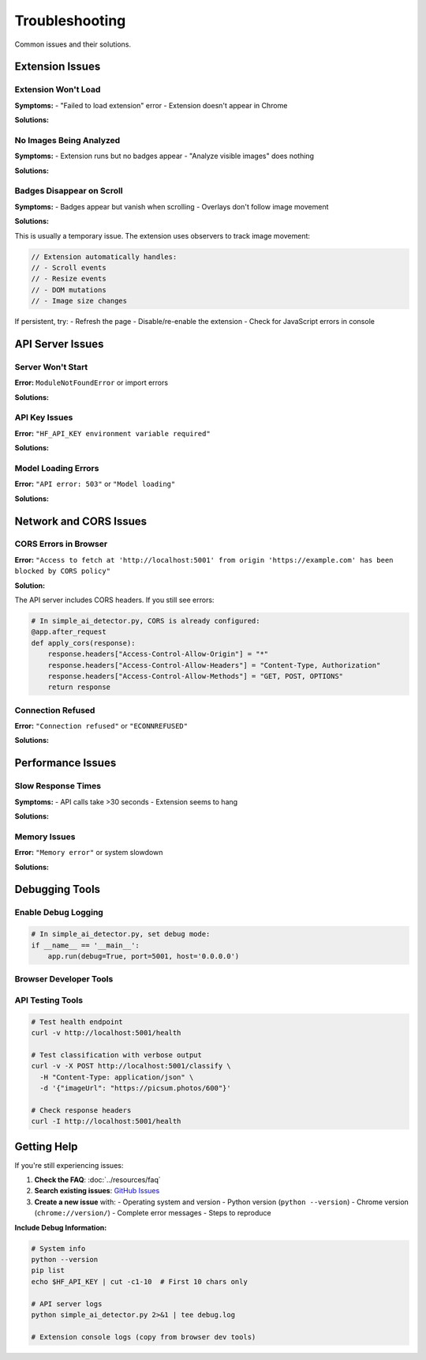 Troubleshooting
===============

Common issues and their solutions.

Extension Issues
----------------

Extension Won't Load
~~~~~~~~~~~~~~~~~~~~

**Symptoms:**
- "Failed to load extension" error
- Extension doesn't appear in Chrome

**Solutions:**

.. tabs::

   .. tab:: Check Manifest

      Ensure you selected the correct folder containing ``manifest.json``:

      .. code-block:: bash

         ls image-ai-detector/
         # Should show: manifest.json, background.js, popup.html, etc.

   .. tab:: Chrome Version

      Verify Chrome version supports Manifest V3:

      .. code-block:: text

         chrome://version/
         # Should show version 88 or higher

   .. tab:: Console Errors

      Check for errors in ``chrome://extensions/``:
      
      - Click "Errors" button next to the extension
      - Look for JavaScript syntax errors
      - Fix any reported issues

No Images Being Analyzed
~~~~~~~~~~~~~~~~~~~~~~~~~

**Symptoms:**
- Extension runs but no badges appear
- "Analyze visible images" does nothing

**Solutions:**

.. tabs::

   .. tab:: Image Visibility

      Extension only analyzes visible images:

      - Images must be in viewport (scroll to see them)
      - Minimum size: 32×32 pixels
      - Must have ``src`` attribute

   .. tab:: Console Errors

      Check browser console (F12):

      .. code-block:: javascript

         // Look for errors like:
         // "Failed to fetch"
         // "CORS error"
         // "Network error"

   .. tab:: API Connection

      Verify API server is running:

      .. code-block:: bash

         curl http://localhost:5001/health
         # Should return: {"status": "healthy", ...}

Badges Disappear on Scroll
~~~~~~~~~~~~~~~~~~~~~~~~~~~

**Symptoms:**
- Badges appear but vanish when scrolling
- Overlays don't follow image movement

**Solutions:**

This is usually a temporary issue. The extension uses observers to track image movement:

.. code-block:: javascript

   // Extension automatically handles:
   // - Scroll events
   // - Resize events  
   // - DOM mutations
   // - Image size changes

If persistent, try:
- Refresh the page
- Disable/re-enable the extension
- Check for JavaScript errors in console

API Server Issues
-----------------

Server Won't Start
~~~~~~~~~~~~~~~~~~

**Error:** ``ModuleNotFoundError`` or import errors

**Solutions:**

.. tabs::

   .. tab:: Virtual Environment

      Ensure virtual environment is activated:

      .. code-block:: bash

         # Check if activated (should show (.venv))
         which python
         
         # If not activated:
         source .venv/bin/activate  # macOS/Linux
         .venv\Scripts\activate     # Windows

   .. tab:: Dependencies

      Reinstall dependencies:

      .. code-block:: bash

         pip install -r requirements.txt
         
         # Verify installation
         pip list | grep -E "(flask|requests|pillow)"

   .. tab:: Python Version

      Check Python version:

      .. code-block:: bash

         python --version
         # Should be 3.9 or higher

API Key Issues
~~~~~~~~~~~~~~

**Error:** ``"HF_API_KEY environment variable required"``

**Solutions:**

.. tabs::

   .. tab:: Set Environment Variable

      .. code-block:: bash

         # Check if set
         echo $HF_API_KEY
         
         # Set if missing
         export HF_API_KEY="hf_your_token_here"
         
         # Verify
         curl http://localhost:5001/health

   .. tab:: Get Valid API Key

      1. Visit `Hugging Face Settings <https://huggingface.co/settings/tokens>`_
      2. Create new token with "Read" permissions
      3. Copy token (starts with ``hf_``)
      4. Set environment variable

   .. tab:: Persistent Storage

      Add to shell profile for persistence:

      .. code-block:: bash

         # macOS/Linux
         echo 'export HF_API_KEY="hf_your_token"' >> ~/.bashrc
         source ~/.bashrc

Model Loading Errors
~~~~~~~~~~~~~~~~~~~~~

**Error:** ``"API error: 503"`` or ``"Model loading"``

**Solutions:**

.. tabs::

   .. tab:: Wait and Retry

      Hugging Face models need time to load:

      .. code-block:: bash

         # Wait 30-60 seconds, then retry
         curl -X POST http://localhost:5001/classify \
           -H "Content-Type: application/json" \
           -d '{"imageUrl": "https://picsum.photos/600"}'

   .. tab:: Model Warmup

      The server automatically warms up models on startup, but you can manually trigger:

      .. code-block:: bash

         # Multiple quick requests help load the model
         for i in {1..3}; do
           curl -X POST http://localhost:5001/classify \
             -H "Content-Type: application/json" \
             -d '{"imageUrl": "https://picsum.photos/600"}' &
         done

   .. tab:: Check Hugging Face Status

      Visit `Hugging Face Status <https://status.huggingface.co/>`_ to check for service issues.

Network and CORS Issues
-----------------------

CORS Errors in Browser
~~~~~~~~~~~~~~~~~~~~~~

**Error:** ``"Access to fetch at 'http://localhost:5001' from origin 'https://example.com' has been blocked by CORS policy"``

**Solution:**

The API server includes CORS headers. If you still see errors:

.. code-block:: python

   # In simple_ai_detector.py, CORS is already configured:
   @app.after_request
   def apply_cors(response):
       response.headers["Access-Control-Allow-Origin"] = "*"
       response.headers["Access-Control-Allow-Headers"] = "Content-Type, Authorization"
       response.headers["Access-Control-Allow-Methods"] = "GET, POST, OPTIONS"
       return response

Connection Refused
~~~~~~~~~~~~~~~~~~

**Error:** ``"Connection refused"`` or ``"ECONNREFUSED"``

**Solutions:**

.. tabs::

   .. tab:: Check Server Status

      .. code-block:: bash

         # Verify server is running
         ps aux | grep simple_ai_detector
         
         # Check port binding
         netstat -an | grep 5001
         lsof -i :5001

   .. tab:: Firewall Settings

      .. code-block:: bash

         # macOS - Allow Python through firewall
         # System Preferences → Security & Privacy → Firewall → Options
         # Add Python to allowed apps
         
         # Linux - Check iptables
         sudo iptables -L
         
         # Windows - Check Windows Defender Firewall

   .. tab:: Port Conflicts

      .. code-block:: bash

         # Check if port 5001 is in use
         lsof -i :5001
         
         # Use different port if needed
         python simple_ai_detector.py --port 5002

Performance Issues
------------------

Slow Response Times
~~~~~~~~~~~~~~~~~~~

**Symptoms:**
- API calls take >30 seconds
- Extension seems to hang

**Solutions:**

.. tabs::

   .. tab:: Network Optimization

      .. code-block:: python

         # Server automatically implements:
         # - Image compression (JPEG quality=85)
         # - Size limits (max 512px)
         # - Timeouts (18s for inference)
         # - Retry logic with backoff

   .. tab:: Caching

      Enable result caching:

      .. code-block:: python

         # Already implemented - LRU cache with 500 entries
         # Check cache hit rate:
         curl http://localhost:5001/health
         # Look for "cache_hit_rate" in response

   .. tab:: Hugging Face Performance

      - Free tier has lower priority
      - Consider upgrading to Pro tier for faster inference
      - Peak hours (US/EU business hours) may be slower

Memory Issues
~~~~~~~~~~~~~

**Error:** ``"Memory error"`` or system slowdown

**Solutions:**

.. tabs::

   .. tab:: Reduce Batch Size

      Analyze fewer images at once:

      .. code-block:: javascript

         // Extension automatically limits concurrent requests
         // But you can reduce image discovery:
         function isVisibleInViewport(element) {
             const rect = element.getBoundingClientRect();
             // Only analyze images in immediate viewport
             return rect.top >= 0 && rect.bottom <= window.innerHeight;
         }

   .. tab:: Clear Cache

      .. code-block:: bash

         # Restart server to clear cache
         pkill -f simple_ai_detector
         python simple_ai_detector.py

   .. tab:: System Resources

      .. code-block:: bash

         # Check memory usage
         top -p $(pgrep -f simple_ai_detector)
         
         # Close other applications if needed
         # Consider running on a machine with more RAM

Debugging Tools
---------------

Enable Debug Logging
~~~~~~~~~~~~~~~~~~~~~

.. code-block:: python

   # In simple_ai_detector.py, set debug mode:
   if __name__ == '__main__':
       app.run(debug=True, port=5001, host='0.0.0.0')

Browser Developer Tools
~~~~~~~~~~~~~~~~~~~~~~~

.. tabs::

   .. tab:: Extension Console

      .. code-block:: text

         1. Open chrome://extensions/
         2. Find "Image AI Detector"
         3. Click "background page" or "service worker"
         4. Check console for errors

   .. tab:: Page Console

      .. code-block:: text

         1. Press F12 on any webpage
         2. Go to Console tab
         3. Look for extension-related errors
         4. Check Network tab for failed API calls

   .. tab:: Extension Storage

      .. code-block:: javascript

         // Check extension settings
         chrome.storage.sync.get(null, console.log);
         
         // Clear settings if needed
         chrome.storage.sync.clear();

API Testing Tools
~~~~~~~~~~~~~~~~~

.. code-block:: bash

   # Test health endpoint
   curl -v http://localhost:5001/health

   # Test classification with verbose output
   curl -v -X POST http://localhost:5001/classify \
     -H "Content-Type: application/json" \
     -d '{"imageUrl": "https://picsum.photos/600"}'

   # Check response headers
   curl -I http://localhost:5001/health

Getting Help
------------

If you're still experiencing issues:

1. **Check the FAQ**: :doc:`../resources/faq`
2. **Search existing issues**: `GitHub Issues <https://github.com/rithwikgokhale/image-ai-detector/issues>`_
3. **Create a new issue** with:
   - Operating system and version
   - Python version (``python --version``)
   - Chrome version (``chrome://version/``)
   - Complete error messages
   - Steps to reproduce

**Include Debug Information:**

.. code-block:: bash

   # System info
   python --version
   pip list
   echo $HF_API_KEY | cut -c1-10  # First 10 chars only
   
   # API server logs
   python simple_ai_detector.py 2>&1 | tee debug.log
   
   # Extension console logs (copy from browser dev tools)
